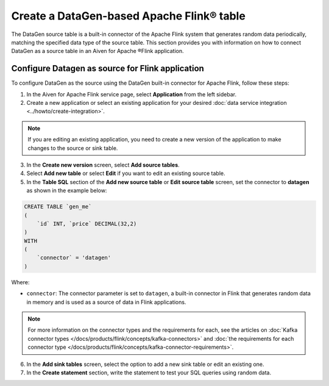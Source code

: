 Create a DataGen-based Apache Flink® table
===========================================

The DataGen source table is a built-in connector of the Apache Flink system that generates random data periodically, matching the specified data type of the source table. This section provides you with information on how to connect DataGen as a source table in an Aiven for Apache ®Flink application.

Configure Datagen as source for Flink application
-------------------------------------------------
To configure DataGen as the source using the DataGen built-in connector for Apache Flink, follow these steps: 

1. In the Aiven for Apache Flink service page, select **Application** from the left sidebar.
2. Create a new application or select an existing application for your desired :doc:`data service integration <../howto/create-integration>`. 

.. note:: 
    If you are editing an existing application, you need to create a new version of the application to make changes to the source or sink table.

3. In the **Create new version** screen, select **Add source tables**.
4. Select **Add new table** or select **Edit** if you want to edit an existing source table. 
5. In the **Table SQL** section of the **Add new source table** or **Edit source table** screen,  set the connector to **datagen** as shown in the example below:

.. code::

    CREATE TABLE `gen_me` 
    ( 
        `id` INT, `price` DECIMAL(32,2)
    ) 
    WITH
    (
        `connector` = 'datagen'
    )

Where:

* ``connector``: The connector parameter is set to ``datagen``, a built-in connector in Flink that generates random data in memory and is used as a source of data in Flink applications. 
   
.. note::
    For more information on the connector types and the requirements for each, see the articles on :doc:`Kafka connector types </docs/products/flink/concepts/kafka-connectors>` and :doc:`the requirements for each connector type </docs/products/flink/concepts/kafka-connector-requirements>`.

6. In the **Add sink tables** screen, select the option to add a new sink table or edit an existing one.
7. In the **Create statement** section, write the statement to test your SQL queries using random data. 
